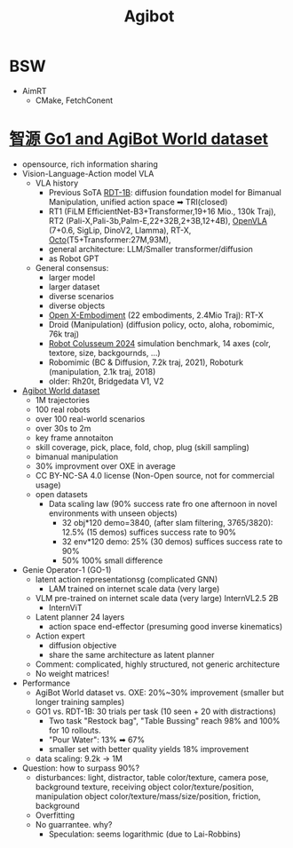 :PROPERTIES:
:ID:       da048ff5-47f7-4872-bd7b-9131e3206270
:END:
#+title: Agibot
* BSW
- AimRT
  - CMake, FetchConent
* [[https://agibot-world.com/][智源 Go1 and AgiBot World dataset]]
- opensource, rich information sharing
- Vision-Language-Action model VLA
  - VLA history
    - Previous SoTA [[https://rdt-robotics.github.io/rdt-robotics/][RDT-1B]]: diffusion foundation model for Bimanual Manipulation, unified action space ➡ TRI(closed)
    - RT1 (FiLM EfficientNet-B3+Transformer,19+16 Mio., 130k Traj), RT2 (Pali-X,Pali-3b,Palm-E,22+32B,2+3B,12+4B), [[https://openvla.github.io/][OpenVLA]] (7+0.6, SigLip, DinoV2, Llamma), RT-X, [[https://octo-models.github.io/][Octo]](T5+Transformer:27M,93M),
    - general architecture: LLM/Smaller transformer/diffusion
    - as Robot GPT
  - General consensus:
    - larger model
    - larger dataset
    - diverse scenarios
    - diverse objects
    - [[https://robotics-transformer-x.github.io/][Open X-Embodiment]] (22 embodiments, 2.4Mio Traj): RT-X
    - Droid (Manipulation) (diffusion policy, octo, aloha, robomimic, 76k traj)
    - [[https://robot-colosseum.readthedocs.io/en/latest/overview.html][Robot Colusseum 2024]] simulation benchmark, 14 axes (colr, textore, size, backgournds, ...)
    - Robomimic (BC & Diffusion, 7.2k traj, 2021), Roboturk (manipulation, 2.1k traj, 2018)
    - older: Rh20t, Bridgedata V1, V2
- [[https://agibot-world.com/][Agibot World dataset]]
  - 1M trajectories
  - 100 real robots
  - over 100 real-world scenarios
  - over 30s to 2m
  - key frame annotaiton
  - skill coverage, pick, place, fold, chop, plug (skill sampling)
  - bimanual manipulation
  - 30% improvment over OXE in average
  - CC BY-NC-SA 4.0 license (Non-Open source, not for commercial usage)
  - open datasets
    - Data scaling law (90% success rate fro one afternoon in novel environments with unseen objects)
      - 32 obj*120 demo=3840, (after slam filtering, 3765/3820): 12.5% (15 demos) suffices success rate to 90%
      - 32 env*120 demo: 25% (30 demos) suffices success rate to 90%
      - 50% 100% small difference
- Genie Operator-1 (GO-1)
  - latent action representationsg (complicated GNN)
    - LAM trained on internet scale data (very large)
  - VLM pre-trained on internet scale data (very large) InternVL2.5 2B
    - InternViT
  - Latent planner 24 layers
    - action space end-effector (presuming good inverse kinematics)
  - Action expert
    - diffusion objective
    - share the same architecture as latent planner
  - Comment: complicated, highly structured, not generic architecture
  - No weight matrices!
- Performance
  - AgiBot World dataset vs. OXE: 20%~30% improvement (smaller but longer training samples)
  - GO1 vs. RDT-1B: 30 trials per task (10 seen + 20 with distractions)
    - Two task "Restock bag", "Table Bussing" reach 98% and 100% for 10 rollouts.
    - "Pour Water": 13% ➡ 67%
    - smaller set with better quality yields 18% improvement
  - data scaling: 9.2k -> 1M
- Question: how to surpass 90%?
  - disturbances: light, distractor, table color/texture, camera pose, background texture, receiving object color/texture/position, manipulation object color/texture/mass/size/position, friction, background
  - Overfitting
  - No guarrantee. why?
    - Speculation: seems logarithmic (due to Lai-Robbins)
